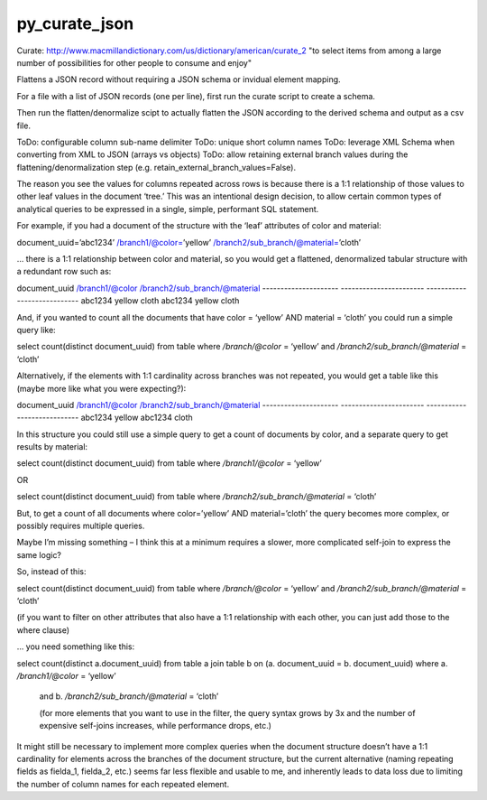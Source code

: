 py_curate_json
==============

Curate:
http://www.macmillandictionary.com/us/dictionary/american/curate_2
"to select items from among a large number of possibilities for other people to consume and enjoy"

Flattens a JSON record without requiring a JSON schema or invidual element mapping.

For a file with a list of JSON records (one per line), first run the curate script to create a schema.

Then run the flatten/denormalize scipt to actually flatten the JSON according to the derived schema and output as a csv file.

ToDo: configurable column sub-name delimiter
ToDo: unique short column names
ToDo: leverage XML Schema when converting from XML to JSON (arrays vs objects)
ToDo: allow retaining external branch values during the flattening/denormalization step (e.g. retain_external_branch_values=False).


The reason you see the values for columns repeated across rows is because there is a 1:1 relationship of those values to other leaf values in the document ‘tree.’  This was an intentional design decision, to allow certain common types of analytical queries to be expressed in a single, simple, performant SQL statement.

For example, if you had a document of the structure with the ‘leaf’ attributes of color and material:

document_uuid=’abc1234’
/branch1/@color=’yellow’
/branch2/sub_branch/@material=’cloth’

… there is a 1:1 relationship between color and material, so you would get a flattened, denormalized tabular structure with a redundant row such as:

document_uuid                /branch1/@color             /branch2/sub_branch/@material
---------------------                -----------------------             ----------------------------
abc1234                                yellow                                   cloth
abc1234                                yellow                                   cloth

And, if you wanted to count all the documents that have color = ‘yellow’ AND material = ‘cloth’ you could run a simple query like:

select count(distinct document_uuid) from table
where `/branch/@color` = ‘yellow’
and `/branch2/sub_branch/@material` = ‘cloth’

Alternatively, if the elements with 1:1 cardinality across branches was not repeated, you would get a table like this (maybe more like what you were expecting?):

document_uuid                /branch1/@color             /branch2/sub_branch/@material
---------------------                -----------------------             ----------------------------
abc1234                                yellow
abc1234                                                                                cloth

In this structure you could still use a simple query to get a count of documents by color, and a separate query to get results by material:

select count(distinct document_uuid) from table where `/branch1/@color` = ‘yellow’

OR

select count(distinct document_uuid) from table where `/branch2/sub_branch/@material` = ‘cloth’

But, to get a count of all documents where color=’yellow’ AND material=’cloth’ the query becomes more complex, or possibly requires multiple queries.

Maybe I’m missing something – I think this at a minimum requires a slower, more complicated self-join to express the same logic?

So, instead of this:

select count(distinct document_uuid) from table
where `/branch/@color` = ‘yellow’
and `/branch2/sub_branch/@material` = ‘cloth’

(if you want to filter on other attributes that also have a 1:1 relationship with each other, you can just add those to the where clause)

… you need something like this:

select count(distinct a.document_uuid)
from table a
join   table b
on     (a. document_uuid = b. document_uuid)
where a. `/branch1/@color` = ‘yellow’
                and b. `/branch2/sub_branch/@material` = ‘cloth’

                (for more elements that you want to use in the filter, the query syntax grows by 3x and the number of expensive self-joins increases, while performance drops, etc.)

It might still be necessary to implement more complex queries when the document structure doesn’t have a 1:1 cardinality for elements across the branches of the document structure, but the current alternative (naming repeating fields as fielda_1, fielda_2, etc.) seems far less flexible and usable to me, and inherently leads to data loss due to limiting the number of column names for each repeated element.
